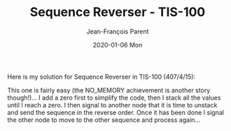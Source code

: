 #+TITLE:       Sequence Reverser - TIS-100
#+AUTHOR:      Jean-François Parent
#+EMAIL:       parent.j.f@gmail.com
#+DATE:        2020-01-06 Mon
#+URI:         /blog/%y/%m/%d/sequence-reverser---tis-100
#+KEYWORDS:    tis-100,zachtronics
#+TAGS:        tis-100,zachtronics
#+LANGUAGE:    en
#+OPTIONS:     H:3 num:nil toc:nil \n:nil ::t |:t ^:nil -:nil f:t *:t <:t
#+DESCRIPTION: <TODO: insert your description here>

Here is my solution for Sequence Reverser in TIS-100 (407/4/15):

#+BEGIN_EXPORT html
<img src="/media/images/sequence_reverser_tis_100.png" />
#+END_EXPORT


This one is fairly easy (the NO_MEMORY achievement is another story though!)... I add a zero first to simplify the code, then I stack all the values until I reach a zero. I then signal to another node that it is time to unstack and send the sequence in the reverse order. Once it has been done I signal the other node to move to the other sequence and process again...
